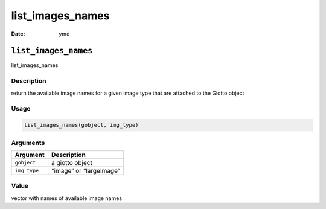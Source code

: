 =================
list_images_names
=================

:Date: ymd

``list_images_names``
=====================

list_images_names

Description
-----------

return the available image names for a given image type that are
attached to the Giotto object

Usage
-----

.. code:: r

   list_images_names(gobject, img_type)

Arguments
---------

============ =======================
Argument     Description
============ =======================
``gobject``  a giotto object
``img_type`` “image” or “largeImage”
============ =======================

Value
-----

vector with names of available image names
